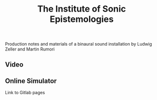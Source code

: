 #+TITLE: The Institute of Sonic Epistemologies

Production notes and materials of a binaural sound installation by Ludwig Zeller and Martin Rumori

** Video

#+HTML: <a href="https://vimeo.com/238382412"><img src="ise_title.png" alt="The Institute of Sonic Epistemologies video title" width="640" /></a>

** Online Simulator

Link to Gitlab pages
